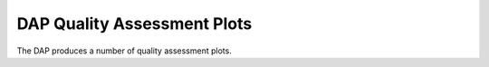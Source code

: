 
DAP Quality Assessment Plots
============================

The DAP produces a number of quality assessment plots.

